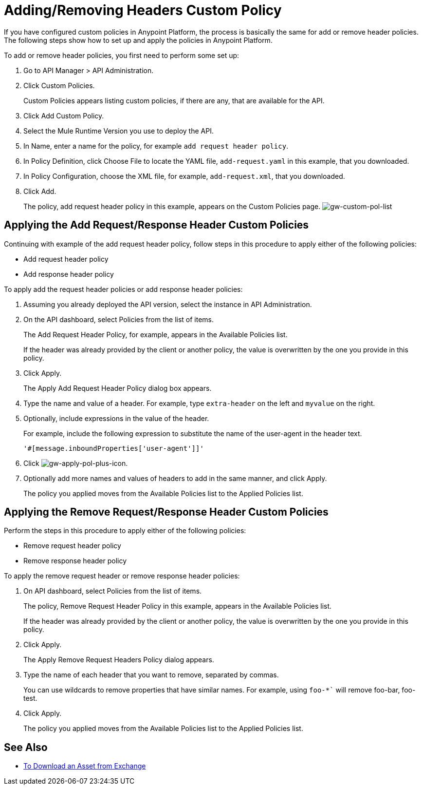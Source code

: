 = Adding/Removing Headers Custom Policy

If you have configured custom policies in Anypoint Platform, the process is basically the same for add or remove header policies. The following steps show how to set up and apply the policies in Anypoint Platform.

To add or remove header policies, you first need to perform some set up:

. Go to API Manager > API Administration.
+
. Click Custom Policies.
+
Custom Policies appears listing custom policies, if there are any, that are available for the API.
+
. Click Add Custom Policy.
. Select the Mule Runtime Version you use to deploy the API.
. In Name, enter a name for the policy, for example `add request header policy`.
. In Policy Definition, click Choose File to locate the YAML file, `add-request.yaml` in this example, that you downloaded.
. In Policy Configuration, choose the XML file, for example, `add-request.xml`, that you downloaded.
. Click Add.
+
The policy, add request header policy in this example, appears on the Custom Policies page.
image:gw-custom-pol-list.png[gw-custom-pol-list]

== Applying the Add Request/Response Header Custom Policies

Continuing with example of the add request header policy, follow steps in this procedure to apply either of the following policies:

* Add request header policy
* Add response header policy

To apply add the request header policies or add response header policies:

. Assuming you already deployed the API version, select the instance in API Administration.
. On the API dashboard, select Policies from the list of items.
+
The Add Request Header Policy, for example, appears in the Available Policies list.
+
If the header was already provided by the client or another policy, the value is  overwritten by the one you provide in this policy.
+
. Click Apply.
+
The Apply Add Request Header Policy dialog box appears.
+
. Type the name and value of a header. For example, type `extra-header` on the left and `myvalue` on the right.
+
. Optionally, include expressions in the value of the header.
+
For example, include the following expression to substitute the name of the user-agent in the header text.
+
`'#[message.inboundProperties['user-agent']]'`
+
. Click image:gw-apply-pol-plus-icon.png[gw-apply-pol-plus-icon].
. Optionally add more names and values of headers to add in the same manner, and click Apply.
+
The policy you applied moves from the Available Policies list to the Applied Policies list.

== Applying the Remove Request/Response Header Custom Policies

Perform the steps in this procedure to apply either of the following policies:

* Remove request header policy
* Remove response header policy

To apply the remove request header or remove response header policies:

. On API dashboard, select Policies from the list of items.
+
The policy, Remove Request Header Policy in this example, appears in the Available Policies list.
+
If the header was already provided by the client or another policy, the value is  overwritten by the one you provide in this policy.
+
. Click Apply.
+
The Apply Remove Request Headers Policy dialog appears.
+
. Type the name of each header that you want to remove, separated by commas.
+
You can use wildcards to remove properties that have similar names. For example, using `foo-*`` will remove foo-bar, foo-test.
+
. Click Apply.
+
The policy you applied moves from the Available Policies list to the Applied Policies list.


== See Also

* link:/anypoint-exchange/to-download-an-asset[To Download an Asset from Exchange]
